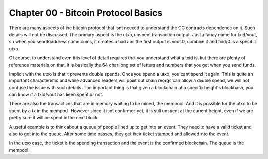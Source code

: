 ************************************
Chapter 00 - Bitcoin Protocol Basics
************************************

There are many aspects of the bitcoin protocol that isnt needed to understand the CC contracts dependence on it. Such details will not be discussed. The primary aspect is the utxo, unspent transaction output. Just a fancy name for txid/vout, so when you sendtoaddress some coins, it creates a txid and the first output is vout.0, combine it and txid/0 is a specific utxo.

Of course, to understand even this level of detail requires that you understand what a txid is, but there are plenty of reference materials on that. It is basically the 64 char long set of letters and numbers that you get when you send funds.

Implicit with the utxo is that it prevents double spends. Once you spend a utxo, you cant spend it again. This is quite an important characteristic and while advanced readers will point out chain reorgs can allow a double spend, we will not confuse the issue with such details. The important thing is that given a blockchain at a specific height's blockhash, you can know if a txid/vout has been spent or not.

There are also the transactions that are in memory waiting to be mined, the mempool. And it is possible for the utxo to be spent by a tx in the mempool. However since it isnt confirmed yet, it is still unspent at the current height, even if we are pretty sure it will be spent in the next block.

A useful example is to think about a queue of people lined up to get into an event. They need to have a valid ticket and also to get into the queue. After some time passes, they get their ticket stamped and allowed into the event.

In the utxo case, the ticket is the spending transaction and the event is the confirmed blockchain. The queue is the mempool.


